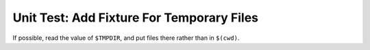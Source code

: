 .. ot-task:: clean_code.refactoring.fixture_temp_files


Unit Test: Add Fixture For Temporary Files
==========================================

If possible, read the value of ``$TMPDIR``, and put files there rather
than in ``$(cwd)``.
